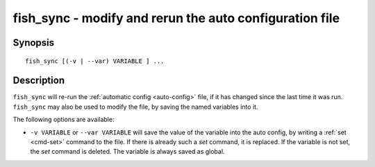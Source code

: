 .. _cmd-fish_sync:

fish_sync - modify and rerun the auto configuration file
=============================================================================

Synopsis
--------

::

    fish_sync [(-v | --var) VARIABLE ] ...


Description
-----------

``fish_sync`` will re-run the :ref:`automatic config <auto-config>` file, if it has changed since the last time it was run. ``fish_sync`` may also be used to modify the file, by saving the named variables into it.

The following options are available:

- ``-v VARIABLE`` or ``--var VARIABLE`` will save the value of the variable into the auto config, by writing a :ref:`set <cmd-set>` command to the file. If there is already such a `set` command, it is replaced. If the variable is not set, the `set` command is deleted. The variable is always saved as global.
